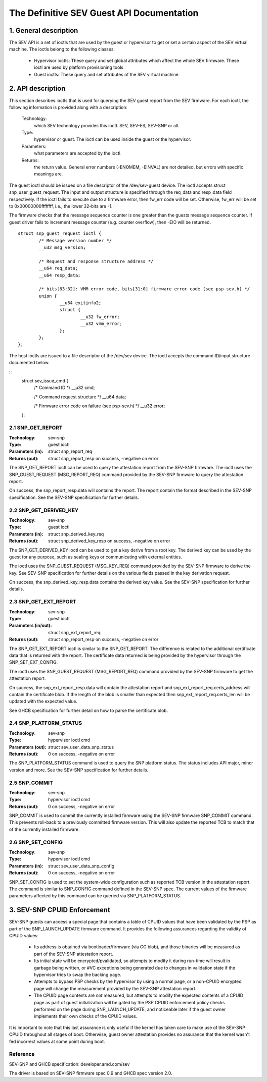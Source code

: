 .. SPDX-License-Identifier: GPL-2.0

===================================================================
The Definitive SEV Guest API Documentation
===================================================================

1. General description
======================

The SEV API is a set of ioctls that are used by the guest or hypervisor
to get or set a certain aspect of the SEV virtual machine. The ioctls belong
to the following classes:

 - Hypervisor ioctls: These query and set global attributes which affect the
   whole SEV firmware.  These ioctl are used by platform provisioning tools.

 - Guest ioctls: These query and set attributes of the SEV virtual machine.

2. API description
==================

This section describes ioctls that is used for querying the SEV guest report
from the SEV firmware. For each ioctl, the following information is provided
along with a description:

  Technology:
      which SEV technology provides this ioctl. SEV, SEV-ES, SEV-SNP or all.

  Type:
      hypervisor or guest. The ioctl can be used inside the guest or the
      hypervisor.

  Parameters:
      what parameters are accepted by the ioctl.

  Returns:
      the return value.  General error numbers (-ENOMEM, -EINVAL)
      are not detailed, but errors with specific meanings are.

The guest ioctl should be issued on a file descriptor of the /dev/sev-guest device.
The ioctl accepts struct snp_user_guest_request. The input and output structure is
specified through the req_data and resp_data field respectively. If the ioctl fails
to execute due to a firmware error, then fw_err code will be set. Otherwise, fw_err
will be set to 0x00000000ffffffff, i.e., the lower 32-bits are -1.

The firmware checks that the message sequence counter is one greater than
the guests message sequence counter. If guest driver fails to increment message
counter (e.g. counter overflow), then -EIO will be returned.

::

        struct snp_guest_request_ioctl {
                /* Message version number */
                __u32 msg_version;

                /* Request and response structure address */
                __u64 req_data;
                __u64 resp_data;

                /* bits[63:32]: VMM error code, bits[31:0] firmware error code (see psp-sev.h) */
                union {
                        __u64 exitinfo2;
                        struct {
                                __u32 fw_error;
                                __u32 vmm_error;
                        };
                };
        };

The host ioctls are issued to a file descriptor of the /dev/sev device.
The ioctl accepts the command ID/input structure documented below.

::
        struct sev_issue_cmd {
                /* Command ID */
                __u32 cmd;

                /* Command request structure */
                __u64 data;

                /* Firmware error code on failure (see psp-sev.h) */
                __u32 error;
        };


2.1 SNP_GET_REPORT
------------------

:Technology: sev-snp
:Type: guest ioctl
:Parameters (in): struct snp_report_req
:Returns (out): struct snp_report_resp on success, -negative on error

The SNP_GET_REPORT ioctl can be used to query the attestation report from the
SEV-SNP firmware. The ioctl uses the SNP_GUEST_REQUEST (MSG_REPORT_REQ) command
provided by the SEV-SNP firmware to query the attestation report.

On success, the snp_report_resp.data will contains the report. The report
contain the format described in the SEV-SNP specification. See the SEV-SNP
specification for further details.

2.2 SNP_GET_DERIVED_KEY
-----------------------
:Technology: sev-snp
:Type: guest ioctl
:Parameters (in): struct snp_derived_key_req
:Returns (out): struct snp_derived_key_resp on success, -negative on error

The SNP_GET_DERIVED_KEY ioctl can be used to get a key derive from a root key.
The derived key can be used by the guest for any purpose, such as sealing keys
or communicating with external entities.

The ioctl uses the SNP_GUEST_REQUEST (MSG_KEY_REQ) command provided by the
SEV-SNP firmware to derive the key. See SEV-SNP specification for further details
on the various fields passed in the key derivation request.

On success, the snp_derived_key_resp.data contains the derived key value. See
the SEV-SNP specification for further details.


2.3 SNP_GET_EXT_REPORT
----------------------
:Technology: sev-snp
:Type: guest ioctl
:Parameters (in/out): struct snp_ext_report_req
:Returns (out): struct snp_report_resp on success, -negative on error

The SNP_GET_EXT_REPORT ioctl is similar to the SNP_GET_REPORT. The difference is
related to the additional certificate data that is returned with the report.
The certificate data returned is being provided by the hypervisor through the
SNP_SET_EXT_CONFIG.

The ioctl uses the SNP_GUEST_REQUEST (MSG_REPORT_REQ) command provided by the SEV-SNP
firmware to get the attestation report.

On success, the snp_ext_report_resp.data will contain the attestation report
and snp_ext_report_req.certs_address will contain the certificate blob. If the
length of the blob is smaller than expected then snp_ext_report_req.certs_len will
be updated with the expected value.

See GHCB specification for further detail on how to parse the certificate blob.

2.4 SNP_PLATFORM_STATUS
-----------------------
:Technology: sev-snp
:Type: hypervisor ioctl cmd
:Parameters (out): struct sev_user_data_snp_status
:Returns (out): 0 on success, -negative on error

The SNP_PLATFORM_STATUS command is used to query the SNP platform status. The
status includes API major, minor version and more. See the SEV-SNP
specification for further details.

2.5 SNP_COMMIT
--------------
:Technology: sev-snp
:Type: hypervisor ioctl cmd
:Returns (out): 0 on success, -negative on error

SNP_COMMIT is used to commit the currently installed firmware using the
SEV-SNP firmware SNP_COMMIT command. This prevents roll-back to a previously
committed firmware version. This will also update the reported TCB to match
that of the currently installed firmware.

2.6 SNP_SET_CONFIG
------------------
:Technology: sev-snp
:Type: hypervisor ioctl cmd
:Parameters (in): struct sev_user_data_snp_config
:Returns (out): 0 on success, -negative on error

SNP_SET_CONFIG is used to set the system-wide configuration such as
reported TCB version in the attestation report. The command is similar
to SNP_CONFIG command defined in the SEV-SNP spec. The current values of
the firmware parameters affected by this command can be queried via
SNP_PLATFORM_STATUS.

3. SEV-SNP CPUID Enforcement
============================

SEV-SNP guests can access a special page that contains a table of CPUID values
that have been validated by the PSP as part of the SNP_LAUNCH_UPDATE firmware
command. It provides the following assurances regarding the validity of CPUID
values:

 - Its address is obtained via bootloader/firmware (via CC blob), and those
   binaries will be measured as part of the SEV-SNP attestation report.
 - Its initial state will be encrypted/pvalidated, so attempts to modify
   it during run-time will result in garbage being written, or #VC exceptions
   being generated due to changes in validation state if the hypervisor tries
   to swap the backing page.
 - Attempts to bypass PSP checks by the hypervisor by using a normal page, or
   a non-CPUID encrypted page will change the measurement provided by the
   SEV-SNP attestation report.
 - The CPUID page contents are *not* measured, but attempts to modify the
   expected contents of a CPUID page as part of guest initialization will be
   gated by the PSP CPUID enforcement policy checks performed on the page
   during SNP_LAUNCH_UPDATE, and noticeable later if the guest owner
   implements their own checks of the CPUID values.

It is important to note that this last assurance is only useful if the kernel
has taken care to make use of the SEV-SNP CPUID throughout all stages of boot.
Otherwise, guest owner attestation provides no assurance that the kernel wasn't
fed incorrect values at some point during boot.


Reference
---------

SEV-SNP and GHCB specification: developer.amd.com/sev

The driver is based on SEV-SNP firmware spec 0.9 and GHCB spec version 2.0.
